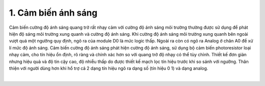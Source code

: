 1. **Cảm biến ánh sáng**
========

Cảm biến cường độ ánh sáng quang trở rất nhạy cảm với cường độ ánh sáng môi trường thường được sử dụng để phát hiện độ sáng môi trường xung quanh và cường độ ánh sáng. Khi cường độ ánh sáng môi trường xung quanh bên ngoài vượt quá một ngưỡng quy định, ngõ ra của module D0 là mức logic thấp. Ngoài ra còn có ngõ ra Analog ở chân A0 để xử lí mức độ ánh sáng.
Cảm biến cường độ ánh sáng phát hiện cường độ ánh sáng, sử dụng bộ cảm biến photoresistor loại nhạy cảm, cho tín hiệu ổn định, rõ ràng và chính xác hơn so với quang trở độ nhạy có thể tùy chỉnh. Thiết kế đơn giản nhưng hiệu quả và độ tin cậy cao, độ nhiễu thấp do được thiết kế mạch lọc tín hiệu trước khi so sánh với ngưỡng.
Thân thiện với người dùng hơn khi hổ trợ cả 2 dạng tín hiệu ngõ ra dạng số (tín hiệu 0 1) và dạng analog.

.. image:: ../media/image38.jpeg
   :alt: Cảm biến cường độ ánh sáng quang trở
   :width: 2.70694in
   :height: 2.41271in
   :align: center
|

.. 

